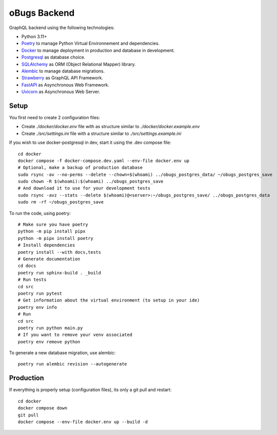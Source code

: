 oBugs Backend
==============

GraphQL backend using the following technologies:

* Python 3.11+
* `Poetry <https://python-poetry.org/>`_ to manage Python Virtual Environnement and dependencies.
* `Docker <https://www.docker.com/>`_ to manage deployment in production and database in development.
* `Postgresql <https://www.postgresql.org/>`_ as database choice.
* `SQLAlchemy <https://www.sqlalchemy.org/>`_ as ORM (Object Relational Mapper) library.
* `Alembic <https://alembic.sqlalchemy.org/en/latest/>`_ to manage database migrations.
* `Strawberry <https://strawberry.rocks/>`_ as GraphQL API Framework.
* `FastAPI <https://fastapi.tiangolo.com/>`_ as Asynchronous Web Framework.
* `Uvicorn <https://www.uvicorn.org/>`_ as Asynchronous Web Server.


Setup
-------

You first need to create 2 configuration files:

- Create `./docker/docker.env` file with as structure similar to `./docker/docker.example.env`
- Create `./src/settings.ini` file with a structure similar to `./src/settings.example.ini`

If you wish to use docker-postgresql in dev, start it using the .dev compose file::

    cd docker
    docker compose -f docker-compose.dev.yaml --env-file docker.env up 
    # Optional, make a backup of production database
    sudo rsync -av --no-perms --delete --chown=$(whoami) ../obugs_postgres_data/ ~/obugs_postgres_save
    sudo chown -R $(whoami):$(whoami) ../obugs_postgres_save
    # And download it to use for your development tests
    sudo rsync -avz --stats --delete $(whoami)@<server>:~/obugs_postgres_save/ ../obugs_postgres_data
    sudo rm -rf ~/obugs_postgres_save

To run the code, using poetry::

    # Make sure you have poetry
    python -m pip install pipx
    python -m pipx install poetry
    # Install dependencies
    poetry install --with docs,tests
    # Generate documentation
    cd docs
    poetry run sphinx-build . _build
    # Run tests
    cd src
    poetry run pytest
    # Get information about the virtual environment (to setup in your ide)
    poetry env info
    # Run
    cd src
    poetry run python main.py
    # If you want to remove your venv associated
    poetry env remove python

To generate a new database migration, use alembic::

    poetry run alembic revision --autogenerate

Production
------------

If everything is properly setup (configuration files), its only a git pull and restart::

    cd docker
    docker compose down
    git pull
    docker compose --env-file docker.env up --build -d
